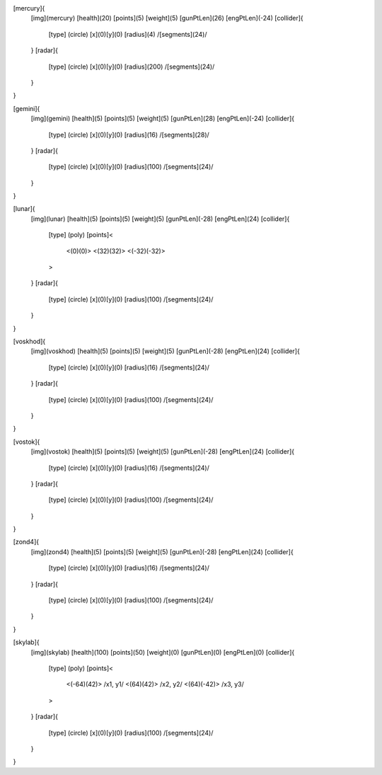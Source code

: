 [mercury]{
	[img](mercury)
	[health](20)
	[points](5)
	[weight](5)
	[gunPtLen](26)
	[engPtLen](-24)
	[collider]{
		[type] (circle)
		[x](0)[y](0)
		[radius](4)
		/[segments](24)/
	}
	[radar]{
		[type] (circle)
		[x](0)[y](0)
		[radius](200)
		/[segments](24)/
	}
}

[gemini]{
	[img](gemini)
	[health](5)
	[points](5)
	[weight](5)
	[gunPtLen](28)
	[engPtLen](-24)
	[collider]{
		[type] (circle)
		[x](0)[y](0)
		[radius](16)
		/[segments](28)/
	}
	[radar]{
		[type] (circle)
		[x](0)[y](0)
		[radius](100)
		/[segments](24)/
	}
}

[lunar]{
	[img](lunar)
	[health](5)
	[points](5)
	[weight](5)
	[gunPtLen](-28)
	[engPtLen](24)
	[collider]{
		[type] (poly)
		[points]<
			<(0)(0)>
			<(32)(32)>
			<(-32)(-32)>
		>

	}
	[radar]{
		[type] (circle)
		[x](0)[y](0)
		[radius](100)
		/[segments](24)/
	}
}

[voskhod]{
	[img](voskhod)
	[health](5)
	[points](5)
	[weight](5)
	[gunPtLen](-28)
	[engPtLen](24)
	[collider]{
		[type] (circle)
		[x](0)[y](0)
		[radius](16)
		/[segments](24)/
	}
	[radar]{
		[type] (circle)
		[x](0)[y](0)
		[radius](100)
		/[segments](24)/
	}
}

[vostok]{
	[img](vostok)
	[health](5)
	[points](5)
	[weight](5)
	[gunPtLen](-28)
	[engPtLen](24)
	[collider]{
		[type] (circle)
		[x](0)[y](0)
		[radius](16)
		/[segments](24)/
	}
	[radar]{
		[type] (circle)
		[x](0)[y](0)
		[radius](100)
		/[segments](24)/
	}
}

[zond4]{
	[img](zond4)
	[health](5)
	[points](5)
	[weight](5)
	[gunPtLen](-28)
	[engPtLen](24)
	[collider]{
		[type] (circle)
		[x](0)[y](0)
		[radius](16)
		/[segments](24)/
	}
	[radar]{
		[type] (circle)
		[x](0)[y](0)
		[radius](100)
		/[segments](24)/
	}
}

[skylab]{
	[img](skylab)
	[health](100)
	[points](50)
	[weight](0)
	[gunPtLen](0)
	[engPtLen](0)
	[collider]{
		[type] (poly)
		[points]<
			<(-64)(42)> /x1, y1/
			<(64)(42)> /x2, y2/
			<(64)(-42)> /x3, y3/
		>
	}
	[radar]{
		[type] (circle)
		[x](0)[y](0)
		[radius](100)
		/[segments](24)/
	}
}

